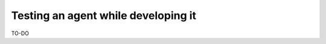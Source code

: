 .. _testing_agents:

=====================================
Testing an agent while developing it
=====================================

TO-DO
